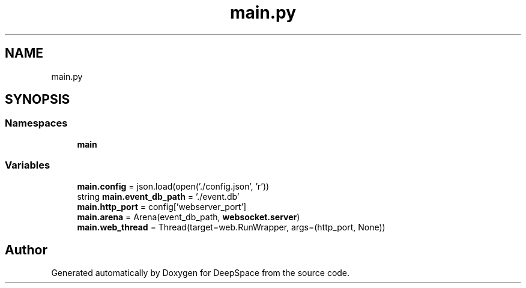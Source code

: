 .TH "main.py" 3 "Sat Apr 20 2019" "Version 2019" "DeepSpace" \" -*- nroff -*-
.ad l
.nh
.SH NAME
main.py
.SH SYNOPSIS
.br
.PP
.SS "Namespaces"

.in +1c
.ti -1c
.RI " \fBmain\fP"
.br
.in -1c
.SS "Variables"

.in +1c
.ti -1c
.RI "\fBmain\&.config\fP = json\&.load(open('\&./config\&.json', 'r'))"
.br
.ti -1c
.RI "string \fBmain\&.event_db_path\fP = '\&./event\&.db'"
.br
.ti -1c
.RI "\fBmain\&.http_port\fP = config['webserver_port']"
.br
.ti -1c
.RI "\fBmain\&.arena\fP = Arena(event_db_path, \fBwebsocket\&.server\fP)"
.br
.ti -1c
.RI "\fBmain\&.web_thread\fP = Thread(target=web\&.RunWrapper, args=(http_port, None))"
.br
.in -1c
.SH "Author"
.PP 
Generated automatically by Doxygen for DeepSpace from the source code\&.
